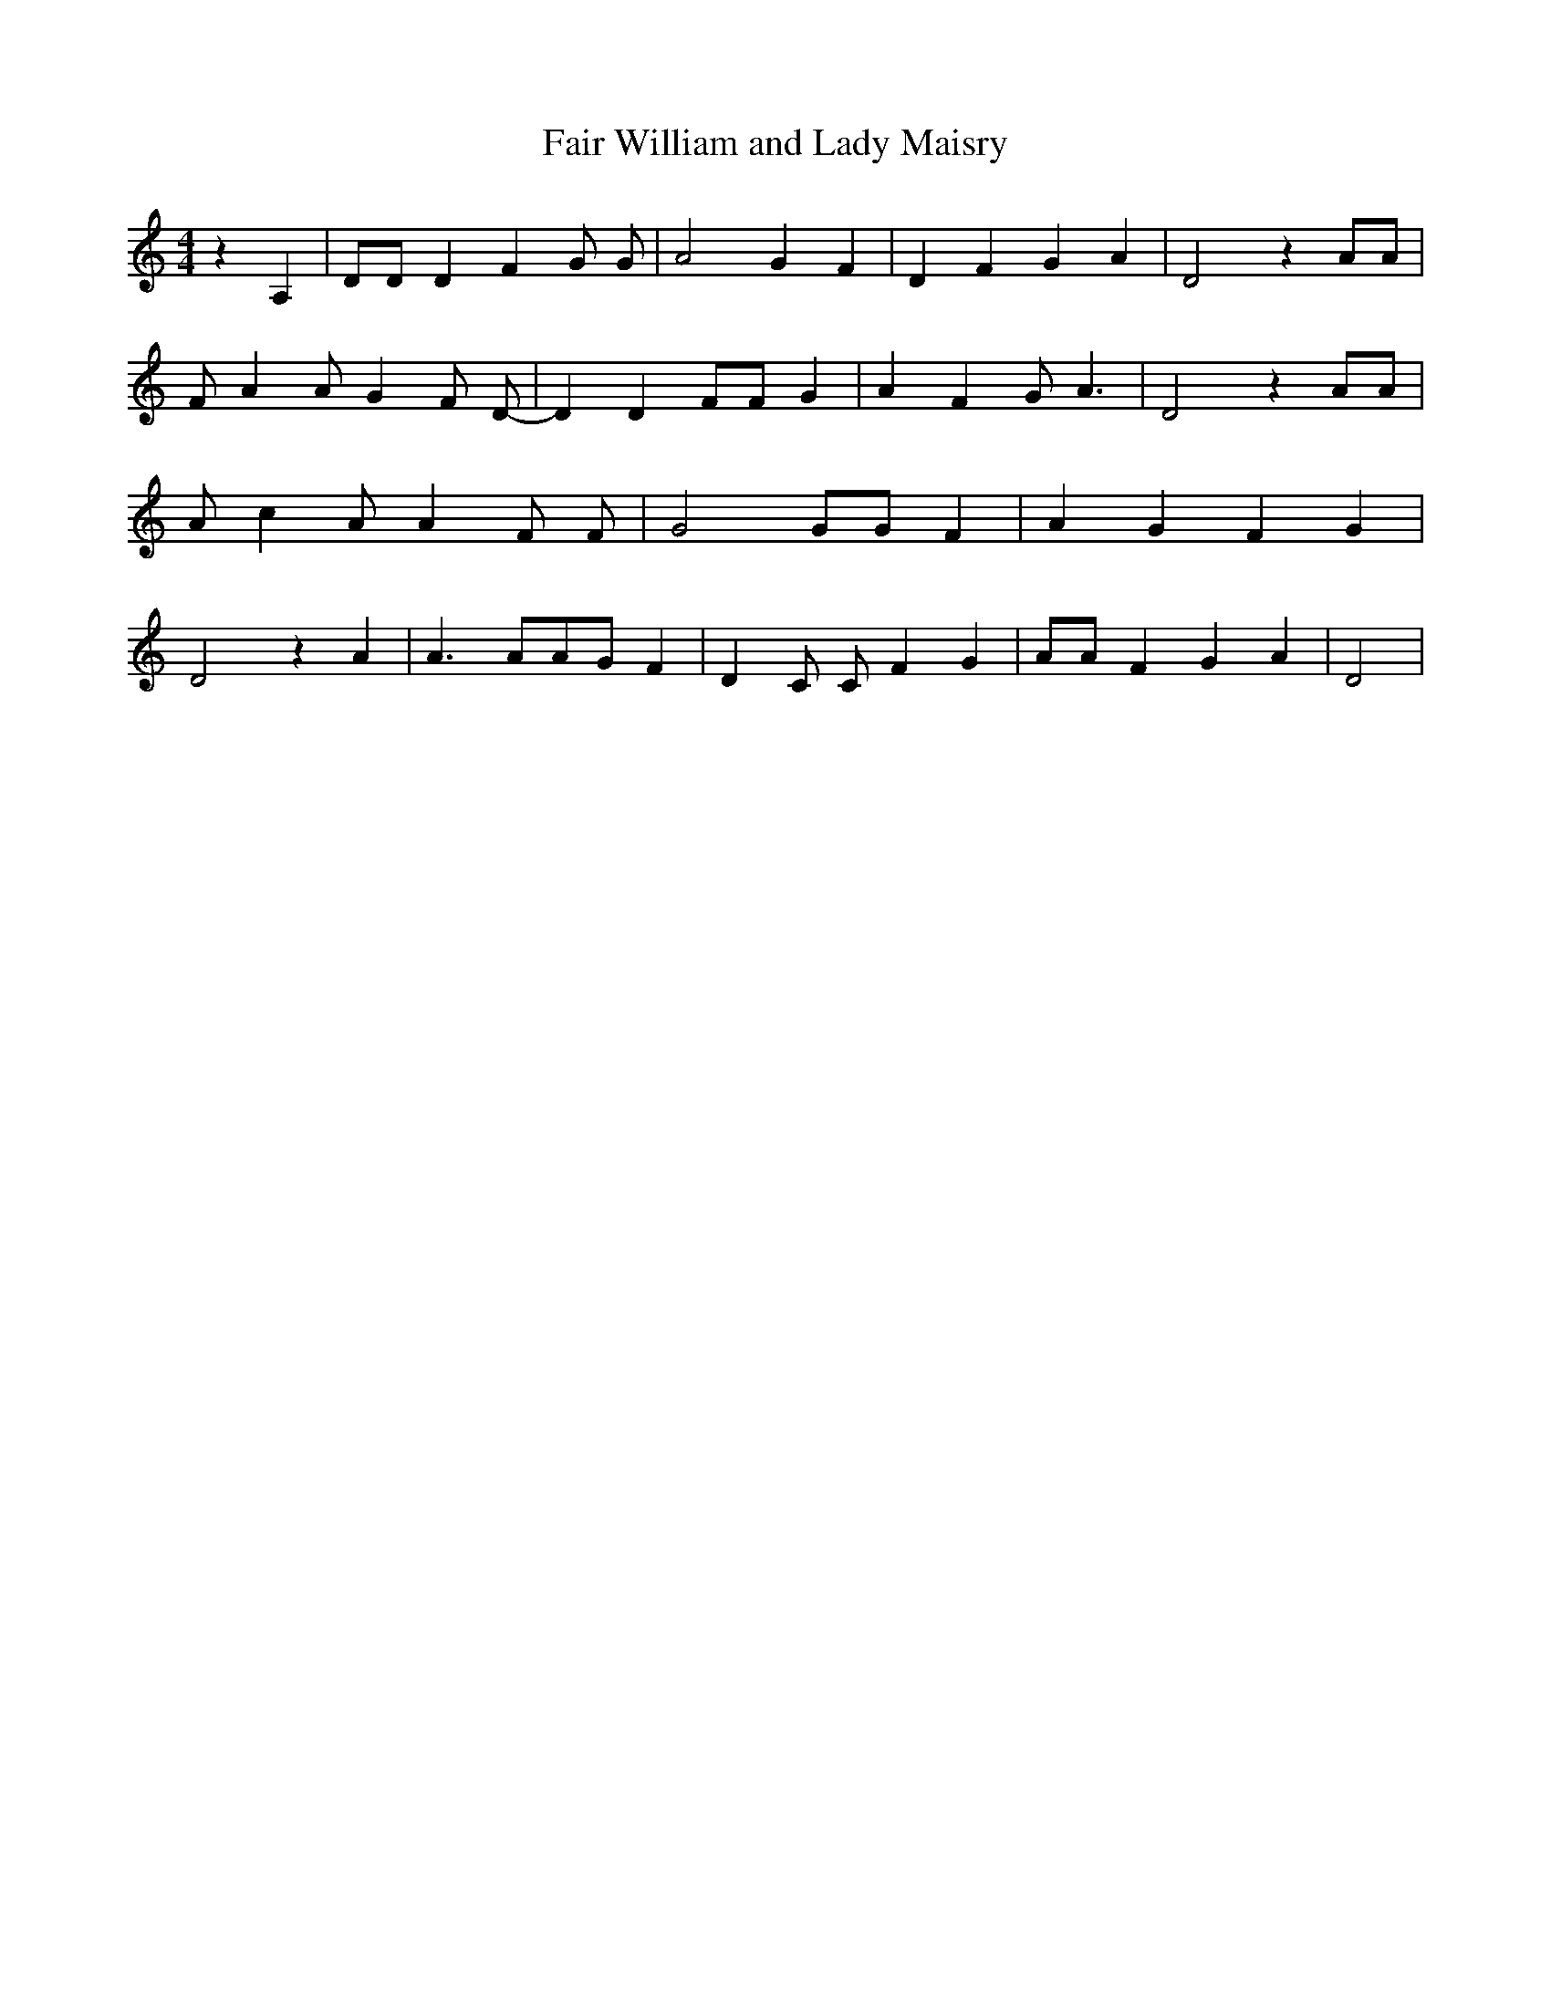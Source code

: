 % Generated more or less automatically by swtoabc by Erich Rickheit KSC
X:1
T:Fair William and Lady Maisry
M:4/4
L:1/4
K:C
 z A,| D/2D/2 D F G/2 G/2-| A2 G F| D F G A| D2 z A/2A/2| F/2- A A/2 G F/2 D/2-|\
 D D F/2F/2 G| A F G/2 A3/2| D2 z A/2A/2| A/2- c A/2 A F/2 F/2-| G2 G/2G/2 F|\
 A G F G| D2 z A| A3/2 A/2A/2-G/2 F| D C/2 C/2- F G| A/2A/2 F G A|\
 D2|

